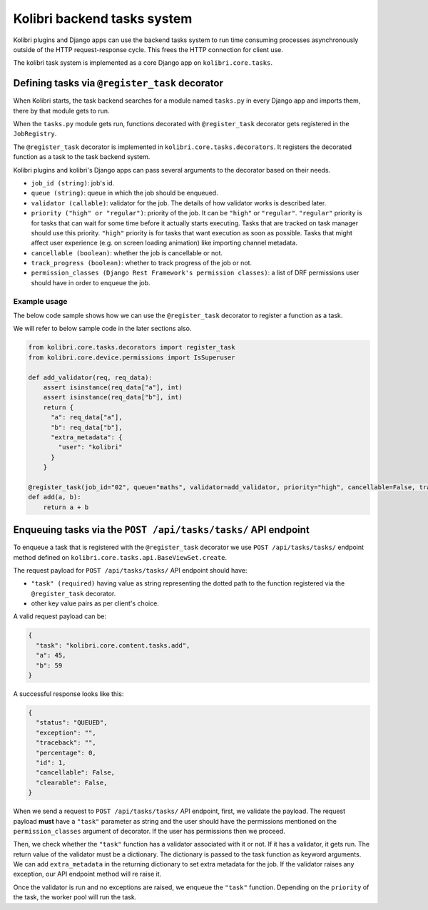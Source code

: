 Kolibri backend tasks system
=============================


Kolibri plugins and Django apps can use the backend tasks system to run time consuming processes
asynchronously outside of the HTTP request-response cycle. This frees the HTTP connection for client use.

The kolibri task system is implemented as a core Django app on ``kolibri.core.tasks``.


Defining tasks via ``@register_task`` decorator
------------------------------------------------


When Kolibri starts, the task backend searches for a module named ``tasks.py`` in every Django app and imports
them, there by that module gets to run.

When the ``tasks.py`` module gets run, functions decorated with ``@register_task`` decorator gets registered in the ``JobRegistry``.


The ``@register_task`` decorator is implemented in ``kolibri.core.tasks.decorators``. It registers the decorated
function as a task to the task backend system.

Kolibri plugins and kolibri's Django apps can pass several arguments to the decorator based on their needs.

- ``job_id (string)``: job's id.
- ``queue (string)``: queue in which the job should be enqueued.
- ``validator (callable)``: validator for the job. The details of how validator works is described later.
- ``priority ("high" or "regular")``: priority of the job. It can be ``"high"`` or ``"regular"``. ``"regular"`` priority is for tasks that can wait for some time before it actually starts executing. Tasks that are tracked on task manager should use this priority. ``"high"`` priority is for tasks that want execution as soon as possible. Tasks that might affect user experience (e.g. on screen loading animation) like importing channel metadata.
- ``cancellable (boolean)``: whether the job is cancellable or not.
- ``track_progress (boolean)``: whether to track progress of the job or not.
- ``permission_classes (Django Rest Framework's permission classes)``: a list of DRF permissions user should have in order to enqueue the job.


Example usage
~~~~~~~~~~~~~~


The below code sample shows how we can use the ``@register_task`` decorator to register a function as a task.

We will refer to below sample code in the later sections also.

.. code-block:: python

    from kolibri.core.tasks.decorators import register_task
    from kolibri.core.device.permissions import IsSuperuser

    def add_validator(req, req_data):
        assert isinstance(req_data["a"], int)
        assert isinstance(req_data["b"], int)
        return {
          "a": req_data["a"],
          "b": req_data["b"],
          "extra_metadata": {
            "user": "kolibri"
          }
        }

    @register_task(job_id="02", queue="maths", validator=add_validator, priority="high", cancellable=False, track_progress=True, permission_classes=[IsSuperuser])
    def add(a, b):
        return a + b


Enqueuing tasks via the ``POST /api/tasks/tasks/`` API endpoint
-----------------------------------------------------------------


To enqueue a task that is registered with the ``@register_task`` decorator we use ``POST /api/tasks/tasks/`` endpoint method defined
on ``kolibri.core.tasks.api.BaseViewSet.create``.

The request payload for ``POST /api/tasks/tasks/`` API endpoint should have:

- ``"task" (required)`` having value as string representing the dotted path to the function registered via the ``@register_task`` decorator.
- other key value pairs as per client's choice.

A valid request payload can be:

.. code-block:: python

    {
      "task": "kolibri.core.content.tasks.add",
      "a": 45,
      "b": 59
    }

A successful response looks like this:

.. code-block:: python

    {
      "status": "QUEUED",
      "exception": "",
      "traceback": "",
      "percentage": 0,
      "id": 1,
      "cancellable": False,
      "clearable": False,
    }

When we send a request to ``POST /api/tasks/tasks/`` API endpoint, first, we validate the payload. The request
payload **must** have a ``"task"`` parameter as string and the user should have the permissions mentioned on the
``permission_classes`` argument of decorator. If the user has permissions then we proceed.

Then, we check whether the ``"task"`` function has a validator associated with it or not. If it has a validator, it
gets run. The return value of the validator must be a dictionary. The dictionary is passed to the task function as keyword
arguments. We can add ``extra_metadata`` in the returning dictionary to set extra metadata for the job. If the validator raises
any exception, our API endpoint method will re raise it.

Once the validator is run and no exceptions are raised, we enqueue the ``"task"`` function. Depending on the
``priority`` of the task, the worker pool will run the task.
